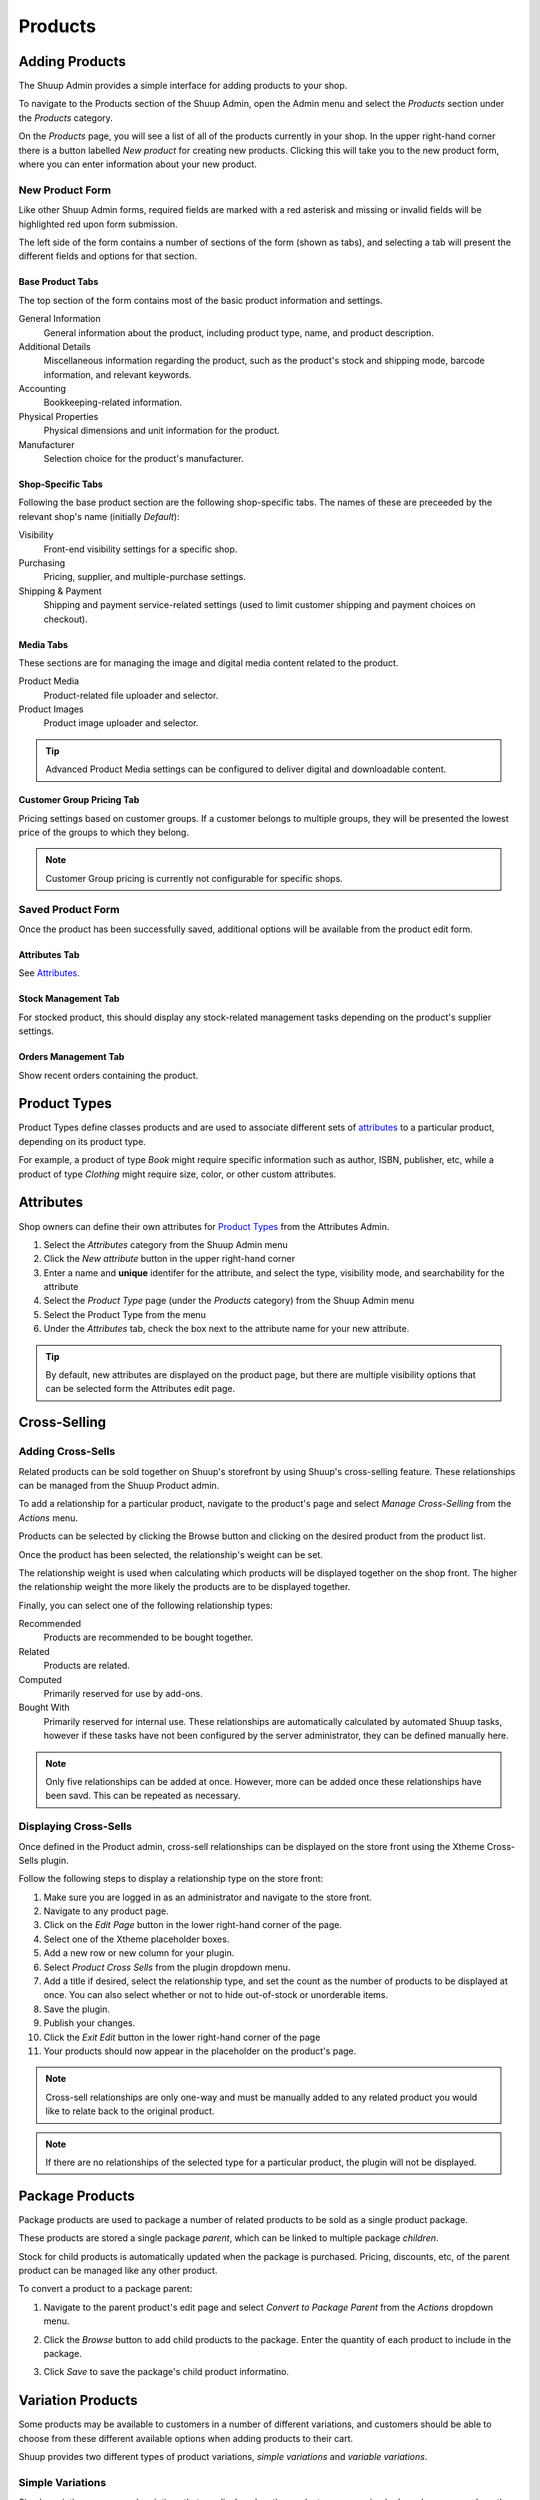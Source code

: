 Products
========

Adding Products
---------------

The Shuup Admin provides a simple interface for adding products to your
shop.

To navigate to the Products section of the Shuup Admin, open the Admin
menu and select the `Products` section under the `Products` category.

.. image:: products/products-menu.png

On the `Products` page, you will see a list of all of the products
currently in your shop. In the upper right-hand corner there is a
button labelled `New product` for creating new products. Clicking
this will take you to the new product form, where you can enter
information about your new product.

.. image:: products/new-product-button.png

New Product Form
~~~~~~~~~~~~~~~~

.. image:: products/new-product-form.png

Like other Shuup Admin forms, required fields are marked with a red
asterisk and missing or invalid fields will be highlighted red upon form
submission.

The left side of the form contains a number of sections of the form
(shown as tabs), and selecting a tab will present the different fields
and options for that section.

Base Product Tabs
^^^^^^^^^^^^^^^^^^

The top section of the form contains most of the basic product information
and settings.

General Information
    General information about the product, including product type, name,
    and product description.
Additional Details
    Miscellaneous information regarding the product, such as the product's
    stock and shipping mode, barcode information, and relevant keywords.
Accounting
    Bookkeeping-related information.
Physical Properties
    Physical dimensions and unit information for the product.
Manufacturer
    Selection choice for the product's manufacturer.

Shop-Specific Tabs
^^^^^^^^^^^^^^^^^^

Following the base product section are the following shop-specific tabs.
The names of these are preceeded by the relevant shop's name (initially
*Default*):

Visibility
    Front-end visibility settings for a specific shop.
Purchasing
    Pricing, supplier, and multiple-purchase settings.
Shipping & Payment
    Shipping and payment service-related settings (used to limit customer
    shipping and payment choices on checkout).

Media Tabs
^^^^^^^^^^^^^^^^^^

These sections are for managing the image and digital media content related
to the product.

Product Media
    Product-related file uploader and selector.
Product Images
    Product image uploader and selector.

.. tip::
   Advanced Product Media settings can be configured to deliver digital
   and downloadable content.

Customer Group Pricing Tab
^^^^^^^^^^^^^^^^^^^^^^^^^^

Pricing settings based on customer groups. If a customer belongs to
multiple groups, they will be presented the lowest price of the groups
to which they belong.

.. note::
   Customer Group pricing is currently not configurable for specific shops.

Saved Product Form
~~~~~~~~~~~~~~~~~~

Once the product has been successfully saved, additional options will be
available from the product edit form.

Attributes Tab
^^^^^^^^^^^^^^

See Attributes_.

Stock Management Tab
^^^^^^^^^^^^^^^^^^^^

For stocked product, this should display any stock-related management tasks
depending on the product's supplier settings.

.. todo:: Add complete reference for product fields

Orders Management Tab
^^^^^^^^^^^^^^^^^^^^^

Show recent orders containing the product.

Product Types
-------------

Product Types define classes products and are used to associate different
sets of attributes_ to a particular product, depending on its product type.

For example, a product of type *Book* might require specific information
such as author, ISBN, publisher, etc, while a product of type *Clothing*
might require size, color, or other custom attributes.

Attributes
----------

Shop owners can define their own attributes for `Product Types`_ from the
Attributes Admin.

1. Select the `Attributes` category from the Shuup Admin menu
2. Click the `New attribute` button in the upper right-hand corner
3. Enter a name and **unique** identifer for the attribute, and select
   the type, visibility mode, and searchability for the attribute
4. Select the `Product Type` page (under the `Products` category) from
   the Shuup Admin menu
5. Select the Product Type from the menu
6. Under the `Attributes` tab, check the box next to the attribute
   name for your new attribute.

.. tip::
   By default, new attributes are displayed on the product page, but there
   are multiple visibility options that can be selected form the Attributes
   edit page.

Cross-Selling
-------------

Adding Cross-Sells
~~~~~~~~~~~~~~~~~~~~~~~~~~~~~~~

Related products can be sold together on Shuup's storefront by
using Shuup's cross-selling feature. These relationships can be
managed from the Shuup Product admin.

To add a relationship for a particular product, navigate to the product's
page and select `Manage Cross-Selling` from the `Actions` menu.

.. image:: products/action-menu.png

Products can be selected by clicking the Browse button and clicking on
the desired product from the product list.

.. image:: products/cross-sells-add-relationship.png

Once the product has been selected, the relationship's weight can be set.

The relationship weight is used when calculating which products will
be displayed together on the shop front. The higher the relationship
weight the more likely the products are to be displayed together.

Finally, you can select one of the following relationship types:

Recommended
   Products are recommended to be bought together.
Related
   Products are related.
Computed
   Primarily reserved for use by add-ons.
Bought With
   Primarily reserved for internal use. These relationships are
   automatically calculated by automated Shuup tasks, however if
   these tasks have not been configured by the server administrator,
   they can be defined manually here.

.. note::
   Only five relationships can be added at once. However, more can
   be added once these relationships have been savd. This can be
   repeated as necessary.

Displaying Cross-Sells
~~~~~~~~~~~~~~~~~~~~~~

Once defined in the Product admin, cross-sell relationships can be
displayed on the store front using the Xtheme Cross-Sells plugin.

.. image:: products/cross-sells-displayed.png

Follow the following steps to display a relationship type on the
store front:

1.  Make sure you are logged in as an administrator and navigate to
    the store front.
2.  Navigate to any product page.
3.  Click on the `Edit Page` button in the lower right-hand corner
    of the page.
4.  Select one of the Xtheme placeholder boxes.
5.  Add a new row or new column for your plugin.
6.  Select `Product Cross Sells` from the plugin dropdown menu.
7.  Add a title if desired, select the relationship type, and set
    the count as the number of products to be displayed at once.
    You can also select whether or not to hide out-of-stock or
    unorderable items.
8.  Save the plugin.
9.  Publish your changes.
10. Click the `Exit Edit` button in the lower right-hand corner of
    the page
11. Your products should now appear in the placeholder on the product's
    page.

.. The page will now enter an editable draft mode and depending on the
   theme template settings, dashed Xtheme placeholder boxes should become
   visible on the page. These may be empty boxes by default.

.. note::
   Cross-sell relationships are only one-way and must be manually added
   to any related product you would like to relate back to the original
   product.

.. note::
   If there are no relationships of the selected type for a particular
   product, the plugin will not be displayed.

Package Products
----------------

Package products are used to package a number of related products to be
sold as a single product package.

These products are stored a single package *parent*, which can be
linked to multiple package *children*.

Stock for child products is automatically updated when the package is
purchased. Pricing, discounts, etc, of the parent product can be
managed like any other product.

To convert a product to a package parent:

1. Navigate to the parent product's edit page and select `Convert to
   Package Parent` from the `Actions` dropdown menu.

   .. image:: products/convert-to-package-parent-dropdown.png

2. Click the `Browse` button to add child products to the package.
   Enter the quantity of each product to include in the package.

   .. image:: products/package-products-form.png

3. Click `Save` to save the package's child product informatino.


Variation Products
------------------

Some products may be available to customers in a number of different
variations, and customers should be able to choose from these
different available options when adding products to their cart.

Shuup provides two different types of product variations, `simple
variations` and `variable variations`.

Simple Variations
~~~~~~~~~~~~~~~~~

Simple variations are general variations that are displayed on the
product page as a simple drop-down menu where the user can select
from any of the available variation product choices.

Variable Variations
~~~~~~~~~~~~~~~~~~~

Variable variations allow you to define child products based on a
specific variable. For example, a product might have variables such as
`size` or `colors`, with different options for each, and the customer
should be able to select from a combination of these options.

To add variable variations:

1. Navigate to the parent product's edit page and select `Convert to
   Variation Parent` from the `Actions` menu.
2. Select `Variables` from the left-hand menu
3. Click `Add new variable` to add a new variable form
4. Enter the variable name
5. Click `Add new value`
6. Enter names for possible values
7. Continue for other variables/values as needed
8. When finished, click `Save` in the toolbar

.. image:: products/variable-product-selector.png

Once these variables have been added, "child" products can be linked
for each combination of variables. For example, if there are 3 `size`
values and 2 `color` values, there will be 6 child products, one for
each `size`, `color` combination.

.. tip::
   Names for child products should follow a consistent naming scheme
   indicating the variable value for each product.

.. tip::
   Variable variations can be converted to simple variations
   by clicking `Convert to simple variation` on the Variation view
   toolbar. However, all variable and value information will be lost.

Managing Variations
~~~~~~~~~~~~~~~~~~~
Once a product has been converted to a simple or variable variation
parent, it can be managed by selecting `Manage Variations` from the
`Actions` menu for either the variation parent's admin page or the
admin page for any of the child variation products.
